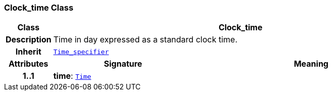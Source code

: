 === Clock_time Class

[cols="^1,3,5"]
|===
h|*Class*
2+^h|*Clock_time*

h|*Description*
2+a|Time in day expressed as a standard clock time.

h|*Inherit*
2+|`<<_time_specifier_class,Time_specifier>>`

h|*Attributes*
^h|*Signature*
^h|*Meaning*

h|*1..1*
|*time*: `link:/releases/BASE/{base_release}/foundation_types.html#_time_class[Time^]`
a|
|===
